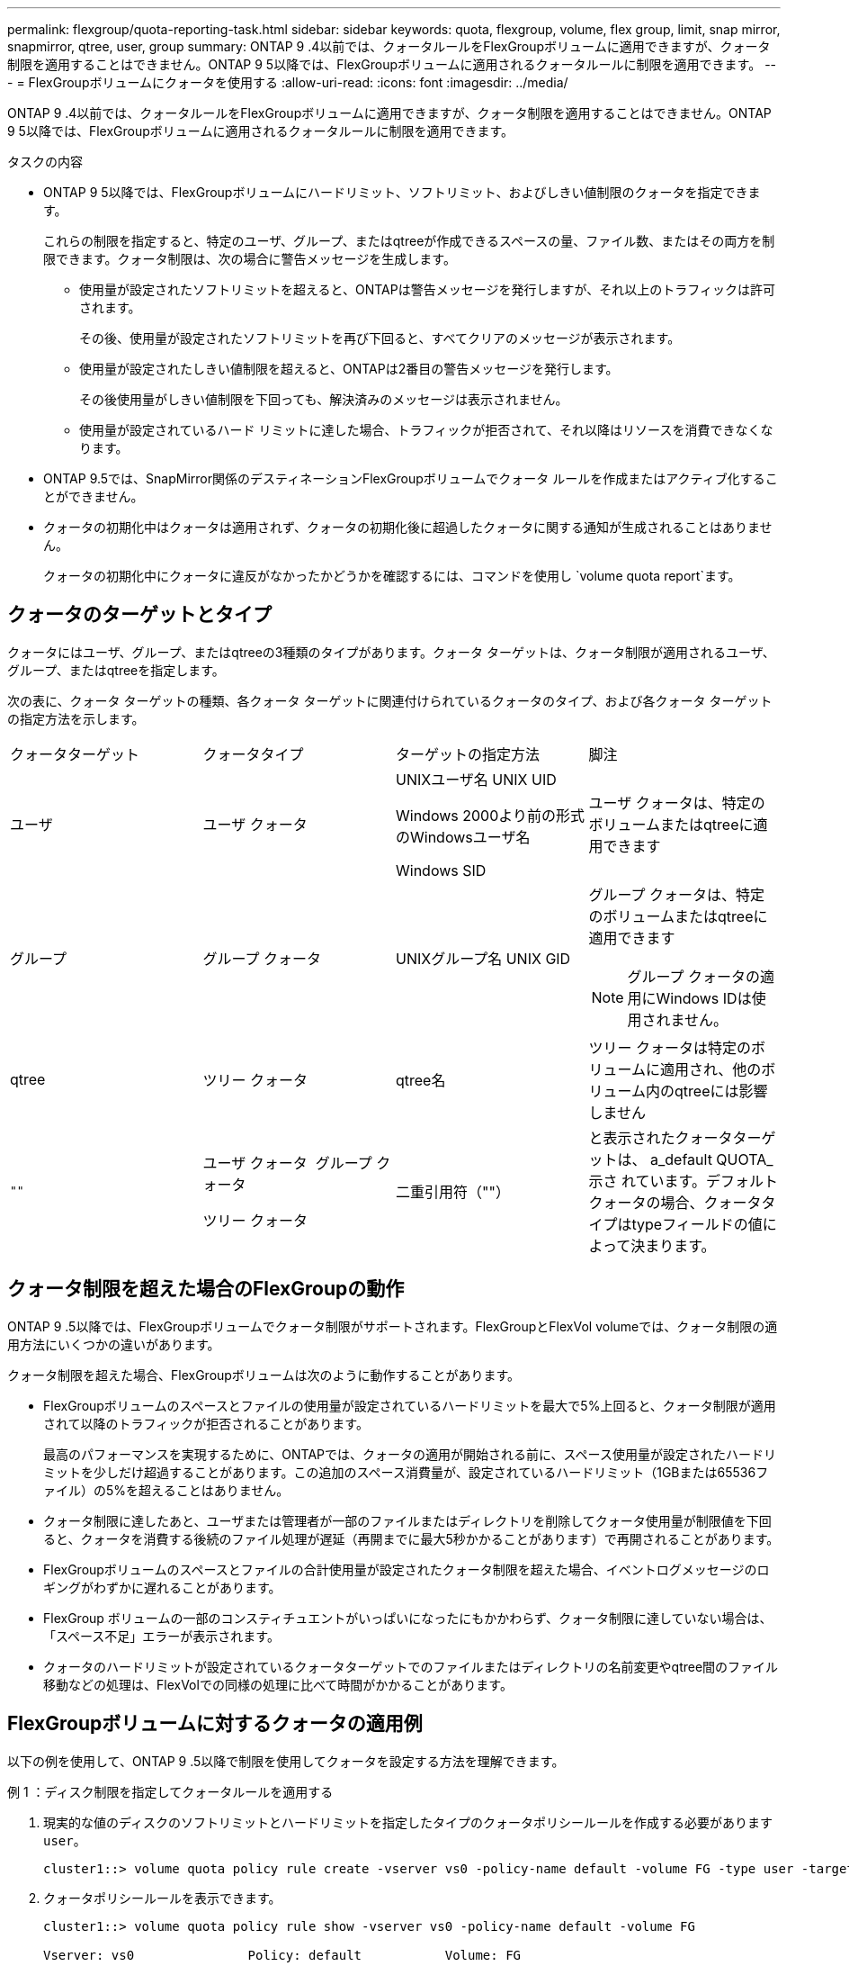 ---
permalink: flexgroup/quota-reporting-task.html 
sidebar: sidebar 
keywords: quota, flexgroup, volume, flex group, limit, snap mirror, snapmirror, qtree, user, group 
summary: ONTAP 9 .4以前では、クォータルールをFlexGroupボリュームに適用できますが、クォータ制限を適用することはできません。ONTAP 9 5以降では、FlexGroupボリュームに適用されるクォータルールに制限を適用できます。 
---
= FlexGroupボリュームにクォータを使用する
:allow-uri-read: 
:icons: font
:imagesdir: ../media/


[role="lead"]
ONTAP 9 .4以前では、クォータルールをFlexGroupボリュームに適用できますが、クォータ制限を適用することはできません。ONTAP 9 5以降では、FlexGroupボリュームに適用されるクォータルールに制限を適用できます。

.タスクの内容
* ONTAP 9 5以降では、FlexGroupボリュームにハードリミット、ソフトリミット、およびしきい値制限のクォータを指定できます。
+
これらの制限を指定すると、特定のユーザ、グループ、またはqtreeが作成できるスペースの量、ファイル数、またはその両方を制限できます。クォータ制限は、次の場合に警告メッセージを生成します。

+
** 使用量が設定されたソフトリミットを超えると、ONTAPは警告メッセージを発行しますが、それ以上のトラフィックは許可されます。
+
その後、使用量が設定されたソフトリミットを再び下回ると、すべてクリアのメッセージが表示されます。

** 使用量が設定されたしきい値制限を超えると、ONTAPは2番目の警告メッセージを発行します。
+
その後使用量がしきい値制限を下回っても、解決済みのメッセージは表示されません。

** 使用量が設定されているハード リミットに達した場合、トラフィックが拒否されて、それ以降はリソースを消費できなくなります。


* ONTAP 9.5では、SnapMirror関係のデスティネーションFlexGroupボリュームでクォータ ルールを作成またはアクティブ化することができません。
* クォータの初期化中はクォータは適用されず、クォータの初期化後に超過したクォータに関する通知が生成されることはありません。
+
クォータの初期化中にクォータに違反がなかったかどうかを確認するには、コマンドを使用し `volume quota report`ます。





== クォータのターゲットとタイプ

クォータにはユーザ、グループ、またはqtreeの3種類のタイプがあります。クォータ ターゲットは、クォータ制限が適用されるユーザ、グループ、またはqtreeを指定します。

次の表に、クォータ ターゲットの種類、各クォータ ターゲットに関連付けられているクォータのタイプ、および各クォータ ターゲットの指定方法を示します。

|===


| クォータターゲット | クォータタイプ | ターゲットの指定方法 | 脚注 


 a| 
ユーザ
 a| 
ユーザ クォータ
 a| 
UNIXユーザ名 UNIX UID

Windows 2000より前の形式のWindowsユーザ名

Windows SID
 a| 
ユーザ クォータは、特定のボリュームまたはqtreeに適用できます



 a| 
グループ
 a| 
グループ クォータ
 a| 
UNIXグループ名 UNIX GID
 a| 
グループ クォータは、特定のボリュームまたはqtreeに適用できます


NOTE: グループ クォータの適用にWindows IDは使用されません。



 a| 
qtree
 a| 
ツリー クォータ
 a| 
qtree名
 a| 
ツリー クォータは特定のボリュームに適用され、他のボリューム内のqtreeには影響しません



 a| 
`""`
 a| 
ユーザ クォータ  グループ クォータ

ツリー クォータ
 a| 
二重引用符（""）
 a| 
と表示されたクォータターゲットは、 a_default QUOTA_示さ れています。デフォルトクォータの場合、クォータタイプはtypeフィールドの値によって決まります。

|===


== クォータ制限を超えた場合のFlexGroupの動作

ONTAP 9 .5以降では、FlexGroupボリュームでクォータ制限がサポートされます。FlexGroupとFlexVol volumeでは、クォータ制限の適用方法にいくつかの違いがあります。

クォータ制限を超えた場合、FlexGroupボリュームは次のように動作することがあります。

* FlexGroupボリュームのスペースとファイルの使用量が設定されているハードリミットを最大で5%上回ると、クォータ制限が適用されて以降のトラフィックが拒否されることがあります。
+
最高のパフォーマンスを実現するために、ONTAPでは、クォータの適用が開始される前に、スペース使用量が設定されたハードリミットを少しだけ超過することがあります。この追加のスペース消費量が、設定されているハードリミット（1GBまたは65536ファイル）の5%を超えることはありません。

* クォータ制限に達したあと、ユーザまたは管理者が一部のファイルまたはディレクトリを削除してクォータ使用量が制限値を下回ると、クォータを消費する後続のファイル処理が遅延（再開までに最大5秒かかることがあります）で再開されることがあります。
* FlexGroupボリュームのスペースとファイルの合計使用量が設定されたクォータ制限を超えた場合、イベントログメッセージのロギングがわずかに遅れることがあります。
* FlexGroup ボリュームの一部のコンスティチュエントがいっぱいになったにもかかわらず、クォータ制限に達していない場合は、「スペース不足」エラーが表示されます。
* クォータのハードリミットが設定されているクォータターゲットでのファイルまたはディレクトリの名前変更やqtree間のファイル移動などの処理は、FlexVolでの同様の処理に比べて時間がかかることがあります。




== FlexGroupボリュームに対するクォータの適用例

以下の例を使用して、ONTAP 9 .5以降で制限を使用してクォータを設定する方法を理解できます。

.例 1 ：ディスク制限を指定してクォータルールを適用する
. 現実的な値のディスクのソフトリミットとハードリミットを指定したタイプのクォータポリシールールを作成する必要があります `user`。
+
[listing]
----
cluster1::> volume quota policy rule create -vserver vs0 -policy-name default -volume FG -type user -target "" -qtree "" -disk-limit 1T -soft-disk-limit 800G
----
. クォータポリシールールを表示できます。
+
[listing]
----
cluster1::> volume quota policy rule show -vserver vs0 -policy-name default -volume FG

Vserver: vs0               Policy: default           Volume: FG

                                               Soft             Soft
                         User         Disk     Disk   Files    Files
Type   Target    Qtree   Mapping     Limit    Limit   Limit    Limit  Threshold
-----  --------  ------- -------  --------  -------  ------  -------  ---------
user   ""        ""      off           1TB    800GB       -        -          -
----
. 新しいクォータルールをアクティブ化するには、ボリュームのクォータを初期化します。
+
[listing]
----
cluster1::> volume quota on -vserver vs0 -volume FG -foreground true
[Job 49] Job succeeded: Successful
----
. クォータレポートを使用して、FlexGroupボリュームのディスク使用量とファイル使用量の情報を表示できます。
+
[listing]
----
cluster1::> volume quota report -vserver vs0 -volume FG
Vserver: vs0

                                    ----Disk----  ----Files-----   Quota
Volume   Tree      Type    ID        Used  Limit    Used   Limit   Specifier
-------  --------  ------  -------  -----  -----  ------  ------   ---------
FG                 user    root      50GB      -       1       -
FG                 user    *         800GB    1TB      0       -   *
2 entries were displayed.
----


ディスクのハードリミットに達すると、クォータポリシールールのターゲット（この場合はユーザ）はファイルへのデータの書き込みをブロックされます。

.例 2 ：複数のユーザにクォータルールを適用する
. タイプがのクォータポリシールールを作成し `user`ます。クォータターゲットに複数のユーザ（UNIXユーザ、SMBユーザ、またはその両方の組み合わせ）を指定し、現実的な値のディスクのソフトリミットとハードリミットを指定します。
+
[listing]
----
cluster1::> quota policy rule create -vserver vs0 -policy-name default -volume FG -type user -target "rdavis,ABCCORP\RobertDavis" -qtree "" -disk-limit 1TB -soft-disk-limit  800GB
----
. クォータポリシールールを表示できます。
+
[listing]
----
cluster1::> quota policy rule show -vserver vs0 -policy-name default -volume FG

Vserver: vs0               Policy: default           Volume: FG

                                               Soft             Soft
                         User         Disk     Disk   Files    Files
Type   Target    Qtree   Mapping     Limit    Limit   Limit    Limit  Threshold
-----  --------  ------- -------  --------  -------  ------  -------  ---------
user   "rdavis,ABCCORP\RobertDavis"  "" off  1TB  800GB  -  -
----
. 新しいクォータルールをアクティブ化するには、ボリュームのクォータを初期化します。
+
[listing]
----
cluster1::> volume quota on -vserver vs0 -volume FG -foreground true
[Job 49] Job succeeded: Successful
----
. クォータの状態がアクティブであることを確認できます。
+
[listing]
----
cluster1::> volume quota show -vserver vs0 -volume FG
              Vserver Name: vs0
               Volume Name: FG
               Quota State: on
               Scan Status: -
          Logging Messages: on
          Logging Interval: 1h
          Sub Quota Status: none
  Last Quota Error Message: -
Collection of Quota Errors: -
----
. クォータレポートを使用して、FlexGroupボリュームのディスク使用量とファイル使用量の情報を表示できます。
+
[listing]
----
cluster1::> quota report -vserver vs0 -volume FG
Vserver: vs0

                                    ----Disk----  ----Files-----   Quota
Volume   Tree      Type    ID        Used  Limit    Used   Limit   Specifier
-------  --------  ------  -------  -----  -----  ------  ------   ---------
FG                 user    rdavis,ABCCORP\RobertDavis  0B  1TB  0  -   rdavis,ABCCORP\RobertDavis
----
+
クォータ制限は、クォータターゲットにリストされているすべてのユーザに共有されます。



ディスクのハードリミットに達すると、クォータターゲットにリストされているユーザはファイルへのデータの書き込みをブロックされます。

.例 3 ：ユーザマッピングが有効なクォータを適用する
. タイプのクォータポリシールールを作成し `user`、UNIXユーザまたはWindowsユーザをクォータターゲットとしてに指定し、をに設定して `on`、現実的な値のディスクのソフトリミットとディスクのハードリミットを指定 `user-mapping`します。
+
UNIXユーザとWindowsユーザ間のマッピングは、コマンドを使用して事前に設定しておく必要があります `vserver name-mapping create`。

+
[listing]
----
cluster1::> quota policy rule create -vserver vs0 -policy-name default -volume FG -type user -target rdavis -qtree "" -disk-limit 1TB -soft-disk-limit  800GB -user-mapping on
----
. クォータポリシールールを表示できます。
+
[listing]
----
cluster1::> quota policy rule show -vserver vs0 -policy-name default -volume FG

Vserver: vs0               Policy: default           Volume: FG

                                               Soft             Soft
                         User         Disk     Disk   Files    Files
Type   Target    Qtree   Mapping     Limit    Limit   Limit    Limit  Threshold
-----  --------  ------- -------  --------  -------  ------  -------  ---------
user   rdavis    ""      on           1TB    800GB       -        -          -
----
. 新しいクォータルールをアクティブ化するには、ボリュームのクォータを初期化します。
+
[listing]
----
cluster1::> volume quota on -vserver vs0 -volume FG -foreground true
[Job 49] Job succeeded: Successful
----
. クォータの状態がアクティブであることを確認できます。
+
[listing]
----
cluster1::> volume quota show -vserver vs0 -volume FG
              Vserver Name: vs0
               Volume Name: FG
               Quota State: on
               Scan Status: -
          Logging Messages: on
          Logging Interval: 1h
          Sub Quota Status: none
  Last Quota Error Message: -
Collection of Quota Errors: -
----
. クォータレポートを使用して、FlexGroupボリュームのディスク使用量とファイル使用量の情報を表示できます。
+
[listing]
----
cluster1::> quota report -vserver vs0 -volume FG
Vserver: vs0

                                    ----Disk----  ----Files-----   Quota
Volume   Tree      Type    ID        Used  Limit    Used   Limit   Specifier
-------  --------  ------  -------  -----  -----  ------  ------   ---------
FG                 user    rdavis,ABCCORP\RobertDavis  0B  1TB  0  -   rdavis
----
+
クォータ制限は、クォータターゲットにリストされているユーザと、それに対応するWindowsユーザまたはUNIXユーザの間で共有されます。



ディスクのハードリミットに達すると、クォータターゲットにリストされているユーザと、そのユーザに対応するWindowsユーザまたはUNIXユーザは、ファイルへのデータの書き込みをブロックされます。

.例 4 ：クォータが有効になっている場合に qtree のサイズを確認する
. タイプがで、現実的な値のディスクのソフトリミットとハードリミットが設定されたクォータポリシールールを作成する必要があります `tree`。
+
[listing]
----
cluster1::> quota policy rule create -vserver vs0 -policy-name default -volume FG -type tree -target tree_4118314302 -qtree "" -disk-limit 48GB -soft-disk-limit 30GB
----
. クォータポリシールールを表示できます。
+
[listing]
----
cluster1::> quota policy rule show -vserver vs0

Vserver: vs0               Policy: default           Volume: FG

                                               Soft             Soft
                         User         Disk     Disk   Files    Files
Type   Target    Qtree   Mapping     Limit    Limit   Limit    Limit  Threshold
-----  --------  ------- -------  --------  -------  ------  -------  ---------
tree   tree_4118314302  "" -          48GB        -      20        -
----
. 新しいクォータルールをアクティブ化するには、ボリュームのクォータを初期化します。
+
[listing]
----
cluster1::> volume quota on -vserver vs0 -volume FG -foreground true
[Job 49] Job succeeded: Successful
----
+
.. クォータレポートを使用して、FlexGroupボリュームのディスク使用量とファイル使用量の情報を表示できます。
+
....
cluster1::> quota report -vserver vs0
Vserver: vs0
----Disk---- ----Files----- Quota
Volume Tree Type ID Used Limit Used Limit Specifier
------- -------- ------ ------- ----- ----- ------ ------ ---------
FG tree_4118314302 tree 1 30.35GB 48GB 14 20 tree_4118314302
....
+
クォータ制限は、クォータターゲットにリストされているユーザと、それに対応するWindowsユーザまたはUNIXユーザの間で共有されます。



. NFSクライアントから、コマンドを使用して、 `df`合計スペース使用量、使用可能なスペース、および使用済みスペースを表示します。
+
[listing]
----
scsps0472342001# df -m /t/10.53.2.189/FG-3/tree_4118314302
Filesystem 1M-blocks Used Available Use% Mounted on
10.53.2.189/FG-3 49152 31078 18074 63% /t/10.53.2.189/FG-3
----
+
ハードリミットが指定されている場合、NFSクライアントでは次のようにスペース使用量が計算されます。

+
** 合計スペース使用量 = ツリーのハードリミット
** 空きスペース = ハードリミットから qtree のスペース使用量をハードリミットなしで引いた値は、 NFS クライアントで次のようにスペース使用量が計算されます。
** スペース使用量 = クォータ使用量
** 合計スペース = ボリューム内のクォータ使用量と物理的な空きスペースの合計です


. SMB共有から、エクスプローラを使用して、合計スペース使用量、使用可能なスペース、および使用済みスペースを表示します。
+
SMB共有では、スペース使用量の計算に関する次の考慮事項に注意する必要があります。

+
** 使用可能な合計スペースの計算では、ユーザおよびグループのユーザクォータのハードリミットが考慮されます。
** ツリークォータルール、ユーザクォータルール、グループクォータルールの空きスペースの中で最も小さな値が、 SMB 共有の空きスペースと見なされます。
** SMB では合計スペース使用量が一定ではなく、ツリー、ユーザ、グループの中で最も小さな空きスペースに対応するハードリミットによって決まります。






== FlexGroupボリュームにルールと制限を適用する

.手順
. ターゲットのクォータルールを作成します。 `volume quota policy rule create -vserver vs0 -policy-name quota_policy_of_the_rule -volume flexgroup_vol -type {tree|user|group} -target target_for_rule -qtree qtree_name [-disk-limit hard_disk_limit_size] [-file-limit hard_limit_number_of_files] [-threshold threshold_disk_limit_size] [-soft-disk-limit soft_disk_limit_size] [-soft-file-limit soft_limit_number_of_files]`
+
** ONTAP 9 .2およびONTAP 9 .1では、FlexGroupボリュームのクォータターゲットタイプとしてのみまたはを `group`指定できます `user`。
+
ONTAP 9 .2およびONTAP 9 .1のFlexGroupでは、ツリークォータタイプはサポートされません。

** ONTAP 9 .3以降では、FlexGroupボリュームのクォータターゲットのタイプとして、、 `group`または `tree`を指定できます `user`。
** FlexGroup ボリュームのクォータルールを作成する際に、ターゲットとしてパスを指定することはできません。
** ONTAP 9.5 以降では、 FlexGroup ボリュームに対して、ディスクのハードリミット、ファイルのハードリミット、ディスクのソフトリミット、ファイルのソフトリミット、しきい値制限の各クォータを指定できます。
+
ONTAP 9 .4以前では、FlexGroupボリュームのクォータルールを作成するときに、ディスクリミット、ファイルリミット、ディスクリミットのしきい値、ディスクのソフトリミット、ファイルのソフトリミットを指定できません。





次の例は、ユーザターゲットタイプに対してデフォルトのクォータルールを作成します。

[listing]
----
cluster1::> volume quota policy rule create -vserver vs0 -policy-name quota_policy_vs0_1 -volume fg1 -type user -target "" -qtree ""
----
次の例は、qtree1という名前のqtreeにツリークォータルールを作成します。

[listing]
----
cluster1::> volume quota policy rule create -policy-name default -vserver vs0 -volume fg1 -type tree -target "qtree1"
----
. 指定したFlexGroupボリュームのクォータをアクティブ化します。 `volume quota on -vserver svm_name -volume flexgroup_vol -foreground true`


[listing]
----
cluster1::> volume quota on -vserver vs0 -volume fg1 -foreground true
----
. クォータの初期化状態を監視します。 `volume quota show -vserver svm_name`


FlexGroupボリュームの状態がと表示されることがあります `mixed`。これは、まだすべてのコンスティチュエントボリュームの状態が同じではないことを示しています。

[listing]
----
cluster1::> volume quota show -vserver vs0
                                          Scan
Vserver    Volume        State            Status
---------  ------------  ---------------  ------
vs0        fg1           initializing         95%
vs0        vol1          off                   -
2 entries were displayed.
----
. アクティブなクォータがあるFlexGroupのクォータレポートを表示します。 `volume quota report -vserver svm_name -volume flexgroup_vol`
+
FlexGroupの場合、コマンドでパスを指定することはできません `volume quota report`。

+
次の例は、FlexGroupボリュームfg1のユーザクォータを表示します。

+
....
cluster1::> volume quota report -vserver vs0 -volume fg1
  Vserver: vs0
                                      ----Disk----  ----Files-----   Quota
  Volume   Tree      Type    ID        Used  Limit    Used   Limit   Specifier
  -------  --------  ------  -------  -----  -----  ------  ------   ---------
  fg1                user    *           0B      -       0       -   *
  fg1                user    root       1GB      -       1       -   *
  2 entries were displayed.
....
+
次の例は、FlexGroupボリュームfg1のツリークォータを表示します。

+
[listing]
----
cluster1::> volume quota report -vserver vs0 -volume fg1
Vserver: vs0

                                    ----Disk----  ----Files-----   Quota
Volume   Tree      Type    ID        Used  Limit    Used   Limit   Specifier
-------  --------  ------  -------  -----  -----  ------  ------   ---------
fg1      qtree1  tree      1         68KB      -      18       -   qtree1
fg1              tree      *           0B      -       0       -   *
2 entries were displayed.
----


.結果
クォータルールとクォータ制限がFlexGroupボリュームに適用されます。

ONTAPがそれ以上のトラフィックを拒否してクォータを適用する前に、設定されたハードリミットよりも最大5%高い使用量に達する可能性があります。

.関連情報
* https://docs.netapp.com/us-en/ontap-cli["ONTAPコマンド リファレンス"^]

